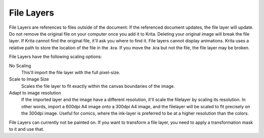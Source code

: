 .. meta::
   :description:
        How to use file layers in Krita.

.. metadata-placeholder

   :authors: - Wolthera van Hövell tot Westerflier <griffinvalley@gmail.com>
             - Scott Petrovic
             - Alan
   :license: GNU free documentation license 1.3 or later.

.. index:: Layers, File Layers, External File
.. _file_layers:

===========
File Layers
===========

File Layers are references to files outside of the document: If the referenced document updates, the file layer will update. Do not remove the original file on your computer once you add it to Krita. Deleting your original image will break the file layer. If Krita cannot find the original file, it'll ask you where to find it. File layers cannot display animations. Krita uses a relative path to store the location of the file in the .kra. If you move the .kra but not the file, the file layer may be broken.

File Layers have the following scaling options:

No Scaling
    This'll import the file layer with the full pixel-size.
Scale to Image Size
    Scales the file layer to fit exactly within the canvas boundaries of the image.
Adapt to image resolution
    If the imported layer and the image have a different resolution, it'll scale the filelayer by scaling its resolution. In other words, import a 600dpi A4 image onto a 300dpi A4 image, and the filelayer will be scaled to fit precisely on the 300dpi image. Useful for comics, where the ink-layer is preferred to be at a higher resolution than the colors.

File Layers can currently not be painted on. If you want to transform a file layer, you need to apply a transformation mask to it and use that.

.. versionadded:: 3.3
    
    In the layerdocker, next to the file layer only, there's a little folder icon. Pressing that will open the file pointed at in Krita if it hadn't yet. Using the properties you can make the file layer point to a different file.

.. versionadded:: 4.0

    You can turn any set of layers into a file layer by right-clicking them and doing :menuselection:`Convert --> to File Layer`. It will then open a save prompt for the file location and when done will save the file and replace the layer with a file layer pointing at that file.
